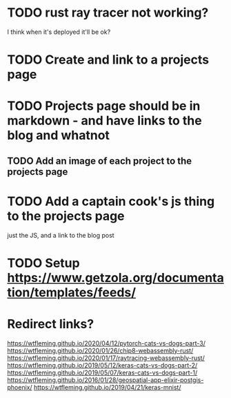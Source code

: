 * TODO rust ray tracer not working?
I think when it's deployed it'll be ok?

* TODO Create and link to a projects page

* TODO Projects page should be in markdown - and have links to the blog and whatnot
** TODO Add an image of each project to the projects page

* TODO Add a captain cook's js thing to the projects page
just the JS, and a link to the blog post


* TODO Setup https://www.getzola.org/documentation/templates/feeds/

* Redirect links?
https://wtfleming.github.io/2020/04/12/pytorch-cats-vs-dogs-part-3/
https://wtfleming.github.io/2020/01/26/chip8-webassembly-rust/
https://wtfleming.github.io/2020/01/17/raytracing-webassembly-rust/
https://wtfleming.github.io/2019/05/12/keras-cats-vs-dogs-part-2/
https://wtfleming.github.io/2019/05/07/keras-cats-vs-dogs-part-1/
https://wtfleming.github.io/2016/01/28/geospatial-app-elixir-postgis-phoenix/
https://wtfleming.github.io/2019/04/21/keras-mnist/
